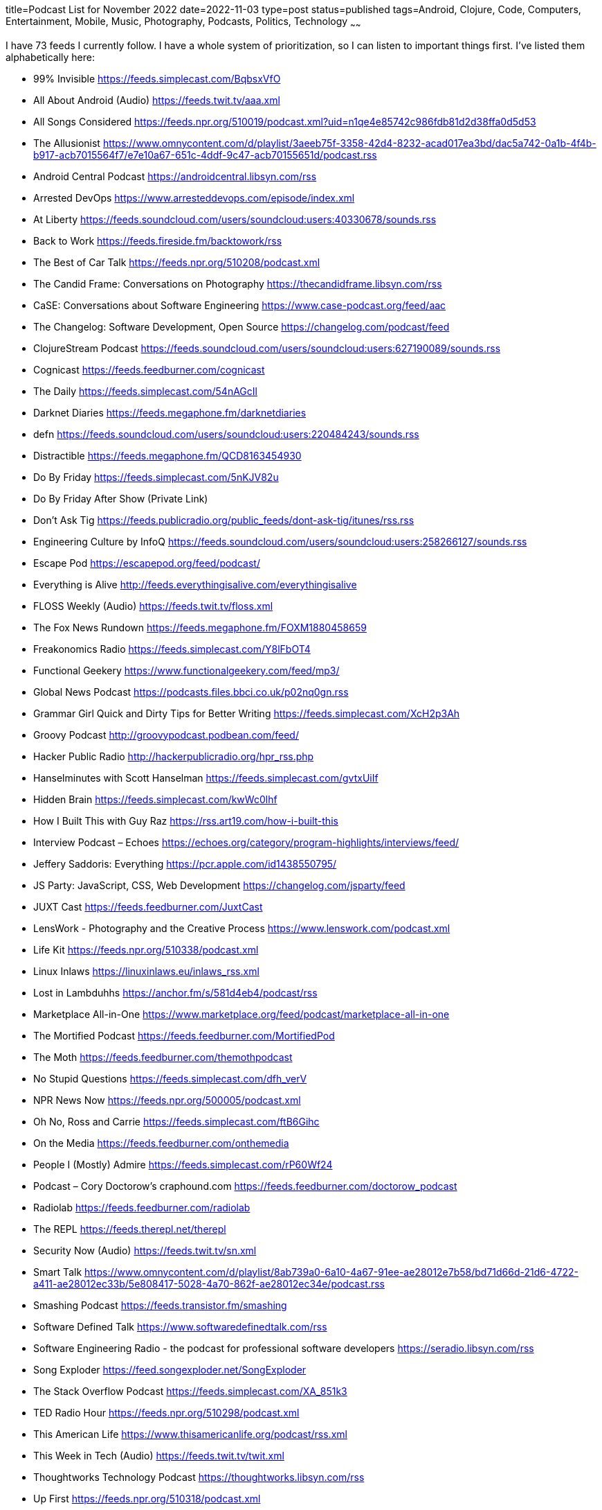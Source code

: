 title=Podcast List for November 2022
date=2022-11-03
type=post
status=published
tags=Android, Clojure, Code, Computers, Entertainment, Mobile, Music, Photography, Podcasts, Politics, Technology
~~~~~~

I have 73 feeds I currently follow.
I have a whole system of prioritization,
so I can listen to important things first.
I've listed them alphabetically here:

* 99% Invisible https://feeds.simplecast.com/BqbsxVfO
* All About Android (Audio) https://feeds.twit.tv/aaa.xml
* All Songs Considered https://feeds.npr.org/510019/podcast.xml?uid=n1qe4e85742c986fdb81d2d38ffa0d5d53
* The Allusionist https://www.omnycontent.com/d/playlist/3aeeb75f-3358-42d4-8232-acad017ea3bd/dac5a742-0a1b-4f4b-b917-acb7015564f7/e7e10a67-651c-4ddf-9c47-acb70155651d/podcast.rss
* Android Central Podcast https://androidcentral.libsyn.com/rss
* Arrested DevOps https://www.arresteddevops.com/episode/index.xml
* At Liberty https://feeds.soundcloud.com/users/soundcloud:users:40330678/sounds.rss
* Back to Work https://feeds.fireside.fm/backtowork/rss
* The Best of Car Talk https://feeds.npr.org/510208/podcast.xml
* The Candid Frame: Conversations on Photography https://thecandidframe.libsyn.com/rss
* CaSE: Conversations about Software Engineering https://www.case-podcast.org/feed/aac
* The Changelog: Software Development, Open Source https://changelog.com/podcast/feed
* ClojureStream Podcast https://feeds.soundcloud.com/users/soundcloud:users:627190089/sounds.rss
* Cognicast https://feeds.feedburner.com/cognicast
* The Daily https://feeds.simplecast.com/54nAGcIl
* Darknet Diaries https://feeds.megaphone.fm/darknetdiaries
* defn https://feeds.soundcloud.com/users/soundcloud:users:220484243/sounds.rss
* Distractible https://feeds.megaphone.fm/QCD8163454930
* Do By Friday https://feeds.simplecast.com/5nKJV82u
* Do By Friday After Show (Private Link)
* Don't Ask Tig https://feeds.publicradio.org/public_feeds/dont-ask-tig/itunes/rss.rss
* Engineering Culture by InfoQ https://feeds.soundcloud.com/users/soundcloud:users:258266127/sounds.rss
* Escape Pod https://escapepod.org/feed/podcast/
* Everything is Alive http://feeds.everythingisalive.com/everythingisalive
* FLOSS Weekly (Audio) https://feeds.twit.tv/floss.xml
* The Fox News Rundown https://feeds.megaphone.fm/FOXM1880458659
* Freakonomics Radio https://feeds.simplecast.com/Y8lFbOT4
* Functional Geekery https://www.functionalgeekery.com/feed/mp3/
* Global News Podcast https://podcasts.files.bbci.co.uk/p02nq0gn.rss
* Grammar Girl Quick and Dirty Tips for Better Writing https://feeds.simplecast.com/XcH2p3Ah
* Groovy Podcast http://groovypodcast.podbean.com/feed/
* Hacker Public Radio http://hackerpublicradio.org/hpr_rss.php
* Hanselminutes with Scott Hanselman https://feeds.simplecast.com/gvtxUiIf
* Hidden Brain https://feeds.simplecast.com/kwWc0lhf
* How I Built This with Guy Raz https://rss.art19.com/how-i-built-this
* Interview Podcast – Echoes https://echoes.org/category/program-highlights/interviews/feed/
* Jeffery Saddoris: Everything https://pcr.apple.com/id1438550795/
* JS Party: JavaScript, CSS, Web Development https://changelog.com/jsparty/feed
* JUXT Cast https://feeds.feedburner.com/JuxtCast
* LensWork - Photography and the Creative Process https://www.lenswork.com/podcast.xml
* Life Kit https://feeds.npr.org/510338/podcast.xml
* Linux Inlaws https://linuxinlaws.eu/inlaws_rss.xml
* Lost in Lambduhhs https://anchor.fm/s/581d4eb4/podcast/rss
* Marketplace All-in-One https://www.marketplace.org/feed/podcast/marketplace-all-in-one
* The Mortified Podcast https://feeds.feedburner.com/MortifiedPod
* The Moth https://feeds.feedburner.com/themothpodcast
* No Stupid Questions https://feeds.simplecast.com/dfh_verV
* NPR News Now https://feeds.npr.org/500005/podcast.xml
* Oh No, Ross and Carrie https://feeds.simplecast.com/ftB6Gihc
* On the Media https://feeds.feedburner.com/onthemedia
* People I (Mostly) Admire https://feeds.simplecast.com/rP60Wf24
* Podcast – Cory Doctorow's craphound.com https://feeds.feedburner.com/doctorow_podcast
* Radiolab https://feeds.feedburner.com/radiolab
* The REPL https://feeds.therepl.net/therepl
* Security Now (Audio) https://feeds.twit.tv/sn.xml
* Smart Talk https://www.omnycontent.com/d/playlist/8ab739a0-6a10-4a67-91ee-ae28012e7b58/bd71d66d-21d6-4722-a411-ae28012ec33b/5e808417-5028-4a70-862f-ae28012ec34e/podcast.rss
* Smashing Podcast https://feeds.transistor.fm/smashing
* Software Defined Talk https://www.softwaredefinedtalk.com/rss
* Software Engineering Radio - the podcast for professional software developers https://seradio.libsyn.com/rss
* Song Exploder https://feed.songexploder.net/SongExploder
* The Stack Overflow Podcast https://feeds.simplecast.com/XA_851k3
* TED Radio Hour https://feeds.npr.org/510298/podcast.xml
* This American Life https://www.thisamericanlife.org/podcast/rss.xml
* This Week in Tech (Audio) https://feeds.twit.tv/twit.xml
* Thoughtworks Technology Podcast https://thoughtworks.libsyn.com/rss
* Up First https://feeds.npr.org/510318/podcast.xml
* Wait Wait... Don't Tell Me! https://feeds.npr.org/344098539/podcast.xml
* Welcome to Night Vale http://feeds.nightvalepresents.com/welcometonightvalepodcast
* What's Your Problem? https://www.omnycontent.com/d/playlist/e73c998e-6e60-432f-8610-ae210140c5b1/32c25e85-1667-4acb-99fd-ae3c0021f33e/beacef48-19d2-4f52-b9e8-ae3c0021f347/podcast.rss
* Wicked Good Development https://anchor.fm/s/81a22db8/podcast/rss
* Wrong About Everything https://wrongabouteverything.libsyn.com/rss
* WTF with Marc Maron Podcast https://feeds.acast.com/public/shows/62a222737c02140013aa4c03
* You Are Not So Smart https://feeds.simplecast.com/N5eKDxJI
